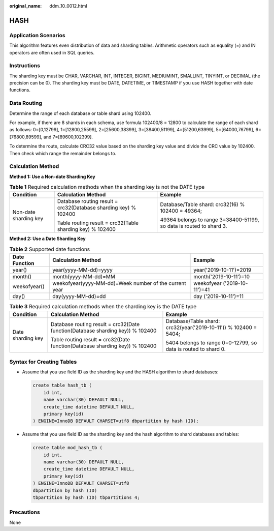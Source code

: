:original_name: ddm_10_0012.html

.. _ddm_10_0012:

HASH
====

Application Scenarios
---------------------

This algorithm features even distribution of data and sharding tables. Arithmetic operators such as equality (=) and IN operators are often used in SQL queries.

Instructions
------------

The sharding key must be CHAR, VARCHAR, INT, INTEGER, BIGINT, MEDIUMINT, SMALLINT, TINYINT, or DECIMAL (the precision can be 0). The sharding key must be DATE, DATETIME, or TIMESTAMP if you use HASH together with date functions.

Data Routing
------------

Determine the range of each database or table shard using 102400.

For example, if there are 8 shards in each schema, use formula 102400/8 = 12800 to calculate the range of each shard as follows: 0=[0,12799], 1=[12800,25599], 2=[25600,38399], 3=[38400,51199], 4=[51200,63999], 5=[64000,76799], 6=[76800,89599], and 7=[89600,102399].

To determine the route, calculate CRC32 value based on the sharding key value and divide the CRC value by 102400. Then check which range the remainder belongs to.

Calculation Method
------------------

**Method 1: Use a Non-date Sharding Key**

.. table:: **Table 1** Required calculation methods when the sharding key is not the DATE type

   +-----------------------+-----------------------------------------------------------------+---------------------------------------------------------------------+
   | Condition             | Calculation Method                                              | Example                                                             |
   +=======================+=================================================================+=====================================================================+
   | Non-date sharding key | Database routing result = crc32(Database sharding key) % 102400 | Database/Table shard: crc32(16) % 102400 = 49364;                   |
   |                       |                                                                 |                                                                     |
   |                       | Table routing result = crc32(Table sharding key) % 102400       | 49364 belongs to range 3=38400-51199, so data is routed to shard 3. |
   +-----------------------+-----------------------------------------------------------------+---------------------------------------------------------------------+

**Method 2: Use a Date Sharding Key**

.. table:: **Table 2** Supported date functions

   +---------------+--------------------------------------------------------+------------------------------+
   | Date Function | Calculation Method                                     | Example                      |
   +===============+========================================================+==============================+
   | year()        | year(yyyy-MM-dd)=yyyy                                  | year('2019-10-11')=2019      |
   +---------------+--------------------------------------------------------+------------------------------+
   | month()       | month(yyyy-MM-dd)=MM                                   | month('2019-10-11')=10       |
   +---------------+--------------------------------------------------------+------------------------------+
   | weekofyear()  | weekofyear(yyyy-MM-dd)=Week number of the current year | weekofyear ('2019-10-11')=41 |
   +---------------+--------------------------------------------------------+------------------------------+
   | day()         | day(yyyy-MM-dd)=dd                                     | day ('2019-10-11')=11        |
   +---------------+--------------------------------------------------------+------------------------------+

.. table:: **Table 3** Required calculation methods when the sharding key is the DATE type

   +-----------------------+--------------------------------------------------------------------------------+------------------------------------------------------------------+
   | Condition             | Calculation Method                                                             | Example                                                          |
   +=======================+================================================================================+==================================================================+
   | Date sharding key     | Database routing result = crc32(Date function(Database sharding key)) % 102400 | Database/Table shard: crc32(year('2019-10-11')) % 102400 = 5404; |
   |                       |                                                                                |                                                                  |
   |                       | Table routing result = crc32(Date function(Database sharding key)) % 102400    | 5404 belongs to range 0=0-12799, so data is routed to shard 0.   |
   +-----------------------+--------------------------------------------------------------------------------+------------------------------------------------------------------+

Syntax for Creating Tables
--------------------------

-  Assume that you use field ID as the sharding key and the HASH algorithm to shard databases:

   .. code-block::

      create table hash_tb (
          id int,
          name varchar(30) DEFAULT NULL,
          create_time datetime DEFAULT NULL,
          primary key(id)
      ) ENGINE=InnoDB DEFAULT CHARSET=utf8 dbpartition by hash (ID);

-  Assume that you use field ID as the sharding key and the hash algorithm to shard databases and tables:

   .. code-block::

      create table mod_hash_tb (
          id int,
          name varchar(30) DEFAULT NULL,
          create_time datetime DEFAULT NULL,
          primary key(id)
      ) ENGINE=InnoDB DEFAULT CHARSET=utf8
      dbpartition by hash (ID)
      tbpartition by hash (ID) tbpartitions 4;

Precautions
-----------

None
